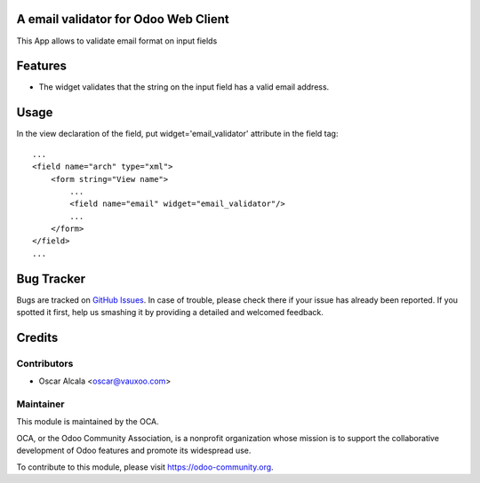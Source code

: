 A email validator for Odoo Web Client
=====================================

This App allows to validate email format on input fields


Features
========

* The widget validates that the string on the input field has a
  valid email address.


Usage
=====

In the view declaration of the field, put widget='email_validator' attribute in
the field tag::

    ...
    <field name="arch" type="xml">
        <form string="View name">
            ...
            <field name="email" widget="email_validator"/>
            ...
        </form>
    </field>
    ...


.. image:: https://odoo-community.org/website/image/ir.attachment/5784_f2813bd/datas
   :alt: Try me on Runbot
   :target: https://runbot.odoo-community.org/runbot/162/11.0

Bug Tracker
===========

Bugs are tracked on `GitHub Issues
<https://github.com/OCA/OCA/issues>`_. In case of trouble, please
check there if your issue has already been reported. If you spotted it first,
help us smashing it by providing a detailed and welcomed feedback.

Credits
=======

Contributors
------------

* Oscar Alcala <oscar@vauxoo.com>

Maintainer
----------

.. image:: https://odoo-community.org/logo.png
   :alt: Odoo Community Association
   :target: https://odoo-community.org

This module is maintained by the OCA.

OCA, or the Odoo Community Association, is a nonprofit organization whose
mission is to support the collaborative development of Odoo features and
promote its widespread use.

To contribute to this module, please visit https://odoo-community.org.